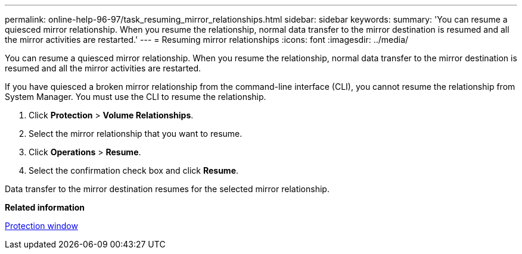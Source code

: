 ---
permalink: online-help-96-97/task_resuming_mirror_relationships.html
sidebar: sidebar
keywords: 
summary: 'You can resume a quiesced mirror relationship. When you resume the relationship, normal data transfer to the mirror destination is resumed and all the mirror activities are restarted.'
---
= Resuming mirror relationships
:icons: font
:imagesdir: ../media/

[.lead]
You can resume a quiesced mirror relationship. When you resume the relationship, normal data transfer to the mirror destination is resumed and all the mirror activities are restarted.

If you have quiesced a broken mirror relationship from the command-line interface (CLI), you cannot resume the relationship from System Manager. You must use the CLI to resume the relationship.

. Click *Protection* > *Volume Relationships*.
. Select the mirror relationship that you want to resume.
. Click *Operations* > *Resume*.
. Select the confirmation check box and click *Resume*.

Data transfer to the mirror destination resumes for the selected mirror relationship.

*Related information*

xref:reference_protection_window.adoc[Protection window]
